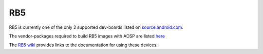..
 # Copyright (c) 2023, Linaro Ltd.
 #
 # SPDX-License-Identifier: MIT

RB5
===

RB5 is currently one of the only 2 supported dev-boards listed on
`source.android.com <https://source.android.com/docs/setup/create/devices>`_.

The vendor-packages required to build RB5 images with AOSP are
listed `here <https://gitlab.com/LinaroLtd/linaro-aosp/linaro-vendor-package/-/tree/master/>`_

The `RB5 wiki <https://wiki.linaro.org/AOSP/rb5>`_ provides links to the
documentation for using these devices.

